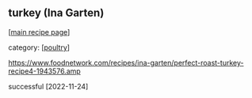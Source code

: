 #+pagetitle: turkey (Ina Garten)

** turkey (Ina Garten)

  [[[file:0-recipe-index.org][main recipe page]]]

category: [[[file:c-poultry.org][poultry]]]

https://www.foodnetwork.com/recipes/ina-garten/perfect-roast-turkey-recipe4-1943576.amp

successful [2022-11-24]
